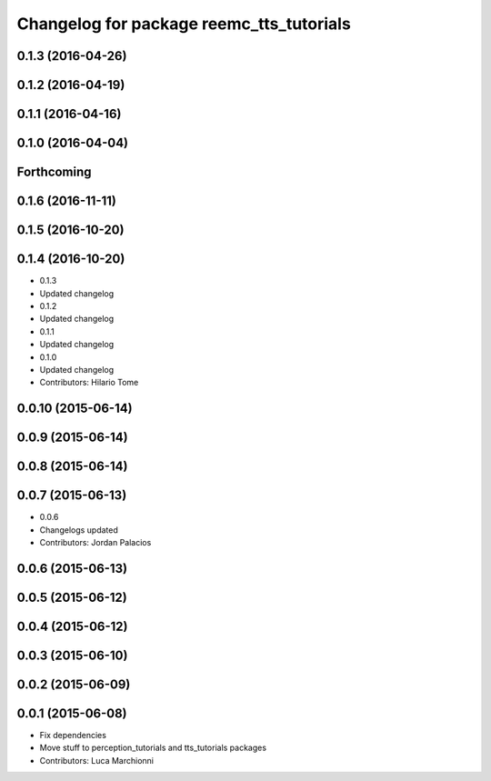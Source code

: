 ^^^^^^^^^^^^^^^^^^^^^^^^^^^^^^^^^^^^^^^^^
Changelog for package reemc_tts_tutorials
^^^^^^^^^^^^^^^^^^^^^^^^^^^^^^^^^^^^^^^^^

0.1.3 (2016-04-26)
------------------

0.1.2 (2016-04-19)
------------------

0.1.1 (2016-04-16)
------------------

0.1.0 (2016-04-04)
------------------

Forthcoming
-----------

0.1.6 (2016-11-11)
------------------

0.1.5 (2016-10-20)
------------------

0.1.4 (2016-10-20)
------------------
* 0.1.3
* Updated changelog
* 0.1.2
* Updated changelog
* 0.1.1
* Updated changelog
* 0.1.0
* Updated changelog
* Contributors: Hilario Tome

0.0.10 (2015-06-14)
-------------------

0.0.9 (2015-06-14)
------------------

0.0.8 (2015-06-14)
------------------

0.0.7 (2015-06-13)
------------------
* 0.0.6
* Changelogs updated
* Contributors: Jordan Palacios

0.0.6 (2015-06-13)
------------------

0.0.5 (2015-06-12)
------------------

0.0.4 (2015-06-12)
------------------

0.0.3 (2015-06-10)
------------------

0.0.2 (2015-06-09)
------------------

0.0.1 (2015-06-08)
------------------
* Fix dependencies
* Move stuff to perception_tutorials and tts_tutorials packages
* Contributors: Luca Marchionni
